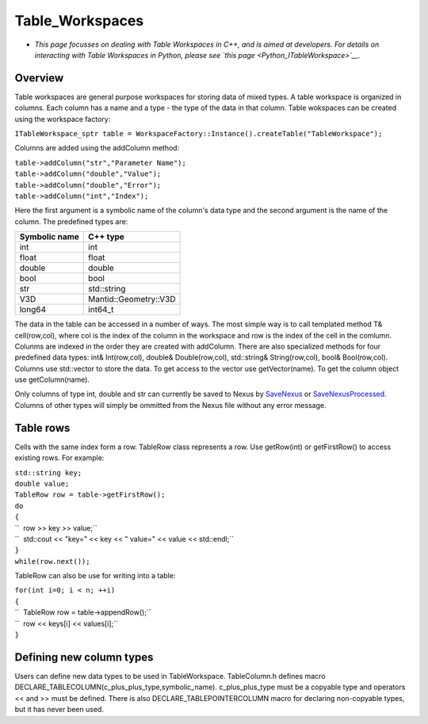.. _Table Workspaces:

Table_Workspaces
================

-  *This page focusses on dealing with Table Workspaces in C++, and is
   aimed at developers. For details on interacting with Table Workspaces
   in Python, please see `this page <Python_ITableWorkspace>`__.*

Overview
--------

Table workspaces are general purpose workspaces for storing data of
mixed types. A table workspace is organized in columns. Each column has
a name and a type - the type of the data in that column. Table wokspaces
can be created using the workspace factory:

``ITableWorkspace_sptr table = WorkspaceFactory::Instance().createTable("TableWorkspace");``

Columns are added using the addColumn method:

| ``table->addColumn("str","Parameter Name");``
| ``table->addColumn("double","Value");``
| ``table->addColumn("double","Error");``
| ``table->addColumn("int","Index");``

Here the first argument is a symbolic name of the column's data type and
the second argument is the name of the column. The predefined types are:

+-----------------+-------------------------+
| Symbolic name   | C++ type                |
+=================+=========================+
| int             | int                     |
+-----------------+-------------------------+
| float           | float                   |
+-----------------+-------------------------+
| double          | double                  |
+-----------------+-------------------------+
| bool            | bool                    |
+-----------------+-------------------------+
| str             | std::string             |
+-----------------+-------------------------+
| V3D             | Mantid::Geometry::V3D   |
+-----------------+-------------------------+
| long64          | int64\_t                |
+-----------------+-------------------------+

The data in the table can be accessed in a number of ways. The most
simple way is to call templated method T& cell(row,col), where col is
the index of the column in the workspace and row is the index of the
cell in the comlumn. Colunms are indexed in the order they are created
with addColumn. There are also specialized methods for four predefined
data types: int& Int(row,col), double& Double(row,col), std::string&
String(row,col), bool& Bool(row,col). Columns use std::vector to store
the data. To get access to the vector use getVector(name). To get the
column object use getColumn(name).

Only columns of type int, double and str can currently be saved to Nexus
by `SaveNexus <SaveNexus>`__ or
`SaveNexusProcessed <SaveNexusProcessed>`__. Columns of other types will
simply be ommitted from the Nexus file without any error message.

Table rows
----------

Cells with the same index form a row. TableRow class represents a row.
Use getRow(int) or getFirstRow() to access existing rows. For example:

| ``std::string key;``
| ``double value;``
| ``TableRow row = table->getFirstRow();``
| ``do``
| ``{``
| ``  row >> key >> value;``
| ``  std::cout << "key=" << key << " value=" << value << std::endl;``
| ``}``
| ``while(row.next());``

TableRow can also be use for writing into a table:

| ``for(int i=0; i < n; ++i)``
| ``{``
| ``  TableRow row = table->appendRow();``
| ``  row << keys[i] << values[i];``
| ``}``

Defining new column types
-------------------------

Users can define new data types to be used in TableWorkspace.
TableColumn.h defines macro
DECLARE\_TABLECOLUMN(c\_plus\_plus\_type,symbolic\_name).
c\_plus\_plus\_type must be a copyable type and operators << and >> must
be defined. There is also DECLARE\_TABLEPOINTERCOLUMN macro for
declaring non-copyable types, but it has never been used.



.. categories:: Concepts
